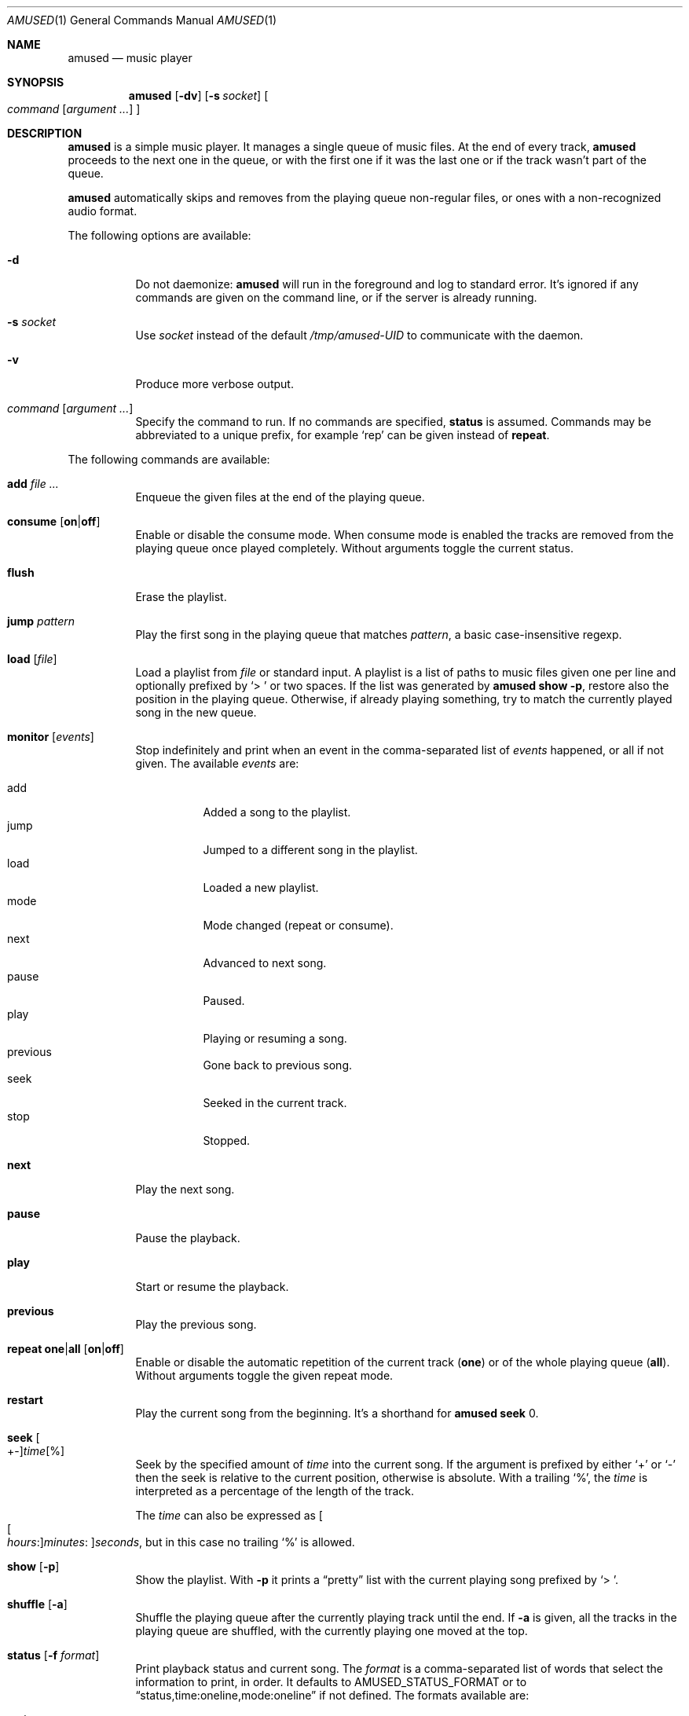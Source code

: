 .\" Copyright (c) 2022, 2023, 2024, 2025 Omar Polo <op@omarpolo.com>
.\"
.\" Permission to use, copy, modify, and distribute this software for any
.\" purpose with or without fee is hereby granted, provided that the above
.\" copyright notice and this permission notice appear in all copies.
.\"
.\" THE SOFTWARE IS PROVIDED "AS IS" AND THE AUTHOR DISCLAIMS ALL WARRANTIES
.\" WITH REGARD TO THIS SOFTWARE INCLUDING ALL IMPLIED WARRANTIES OF
.\" MERCHANTABILITY AND FITNESS. IN NO EVENT SHALL THE AUTHOR BE LIABLE FOR
.\" ANY SPECIAL, DIRECT, INDIRECT, OR CONSEQUENTIAL DAMAGES OR ANY DAMAGES
.\" WHATSOEVER RESULTING FROM LOSS OF USE, DATA OR PROFITS, WHETHER IN AN
.\" ACTION OF CONTRACT, NEGLIGENCE OR OTHER TORTIOUS ACTION, ARISING OUT OF
.\" OR IN CONNECTION WITH THE USE OR PERFORMANCE OF THIS SOFTWARE.
.\"
.Dd February 23, 2025
.Dt AMUSED 1
.Os
.Sh NAME
.Nm amused
.Nd music player
.Sh SYNOPSIS
.Nm
.Op Fl dv
.Op Fl s Ar socket
.Oo
.Ar command
.Op Ar argument ...
.Oc
.Sh DESCRIPTION
.Nm
is a simple music player.
It manages a single queue of music files.
At the end of every track,
.Nm
proceeds to the next one in the queue, or with the first one if
it was the last one or if the track wasn't part of the queue.
.Pp
.Nm
automatically skips and removes from the playing queue non-regular files,
or ones with a non-recognized audio format.
.Pp
The following options are available:
.Bl -tag -width Ds
.It Fl d
Do not daemonize:
.Nm
will run in the foreground and log to standard error.
It's ignored if any commands are given on the command line, or if the
server is already running.
.It Fl s Ar socket
Use
.Ar socket
instead of the default
.Pa /tmp/amused-UID
to communicate with the daemon.
.It Fl v
Produce more verbose output.
.It Ar command Op Ar argument ...
Specify the command to run.
If no commands are specified,
.Ic status
is assumed.
Commands may be abbreviated to a unique prefix, for example
.Sq rep
can be given instead of
.Ic repeat .
.El
.Pp
The following commands are available:
.Bl -tag -width Ds
.It Cm add Ar
Enqueue the given files at the end of the playing queue.
.It Cm consume Op Cm on Ns | Ns Cm off
Enable or disable the consume mode.
When consume mode is enabled the tracks are removed from the playing queue
once played completely.
Without arguments toggle the current status.
.It Cm flush
Erase the playlist.
.It Cm jump Ar pattern
Play the first song in the playing queue that matches
.Ar pattern ,
a basic case-insensitive regexp.
.It Cm load Op Ar file
Load a playlist from
.Ar file
or standard input.
A playlist is a list of paths to music files given one per line
and optionally prefixed by
.Sq > \&
or two spaces.
If the list was generated by
.Nm
.Ic show Fl p ,
restore also the position in the playing queue.
Otherwise, if already playing something, try to match the currently
played song in the new queue.
.It Cm monitor Op Ar events
Stop indefinitely and print when an event in the comma-separated list
of
.Ar events
happened, or all if not given.
The available
.Ar events
are:
.Pp
.Bl -tag -compact -width Ds
.It add
Added a song to the playlist.
.It jump
Jumped to a different song in the playlist.
.It load
Loaded a new playlist.
.It mode
Mode changed
.Pq repeat or consume .
.It next
Advanced to next song.
.It pause
Paused.
.It play
Playing or resuming a song.
.It previous
Gone back to previous song.
.It seek
Seeked in the current track.
.It stop
Stopped.
.El
.It Cm next
Play the next song.
.It Cm pause
Pause the playback.
.It Cm play
Start or resume the playback.
.It Cm previous
Play the previous song.
.It Cm repeat one Ns | Ns Cm all Op Cm on Ns | Ns Cm off
Enable or disable the automatic repetition of the current track
.Pq Cm one
or of the whole playing queue
.Pq Cm all .
Without arguments toggle the given repeat mode.
.It Cm restart
Play the current song from the beginning.
It's a shorthand for
.Nm
.Cm seek
0.
.It Cm seek Oo +- Oc Ns Ar time Ns Op %
Seek by the specified amount of
.Ar time
into the current song.
If the argument is prefixed by either
.Sq +
or
.Sq -
then the seek is relative to the current position, otherwise is
absolute.
With a trailing
.Sq % ,
the
.Ar time
is interpreted as a percentage of the length of the track.
.Pp
The
.Ar time
can also be expressed as
.Oo Oo Ar hours : Oc Ns Ar minutes : Oc Ns Ar seconds ,
but in this case no trailing
.Sq %
is allowed.
.It Cm show Op Fl p
Show the playlist.
With
.Fl p
it prints a
.Dq pretty
list with the current playing song prefixed by
.Sq > \& .
.It Cm shuffle Op Fl a
Shuffle the playing queue after the currently playing track until the
end.
If
.Fl a
is given, all the tracks in the playing queue are shuffled, with
the currently playing one moved at the top.
.It Cm status Op Fl f Ar format
Print playback status and current song.
The
.Ar format
is a comma-separated list of words that select the information to
print, in order.
It defaults to
.Ev AMUSED_STATUS_FORMAT
or to
.Dq status,time:oneline,mode:oneline
if not defined.
The formats available are:
.Pp
.Bl -tag -compact -width time:percentage
.It path
Path of the current song
.It mode:oneline
Mode status in a single line.
.It mode
Repeat all, one and consume, one per line.
.It status
Playback status by the path to the current song.
.It time:oneline
Position and duration in a single line.
.It time:percentage
Percentage of the current position.
.It time:raw
Current position and duration in seconds.
.It time
Current position and duration in a human-readable format.
.El
.It Cm stop
Stop the playback.
.It Cm toggle
Play/pause the playback.
.El
.Sh ENVIRONMENT
.Bl -tag -width AMUSED_STATUS_FORMAT
.It Ev AMUSED_STATUS_FORMAT
The default format used by
.Nm
.Cm status .
.It Ev TEMPDIR
Path to the directory where the control socket is created.
Defaults to
.Pa /tmp .
.El
.Sh FILES
.Bl -tag -width "/tmp/amused-UID" -compact
.It Pa /tmp/amused-UID
.Ux Ns -domain
socket used for communication with the daemon.
.El
.Sh EXAMPLES
Load every file under the current directory recursively:
.Bd -literal -offset indent
$ find . | amused load
.Ed
.Pp
Enqueue all mp3 files in the current directory:
.Bd -literal -offset indent
$ amused add *.mp3
.Ed
.Pp
Recursively add all opus files:
.Bd -literal -offset indent
$ find . -type f -iname \\*.opus -exec amused add {} +
.Ed
.Pp
Save the state of the player to the file
.Pa amused.dump :
.Bd -literal -offset indent
$ amused show -p > amused.dump
.Ed
.Pp
Load a previous state:
.Bd -literal -offset indent
$ amused load < amused.dump
.Ed
.Pp
Remove duplicates:
.Bd -literal -offset indent
$ amused show | sort | uniq | amused load
.Ed
.Pp
Select a song with
.Xr fzf 1
.Bd -literal -offset indent
$ amused jump "$(amused show | fzf +s)"
.Ed
.Sh SEE ALSO
.Xr amused-mpris2 1 ,
.Xr amused-web 1
.Sh AUTHORS
.An -nosplit
The
.Nm
utility was written by
.An Omar Polo Aq Mt op@omarpolo.com .
